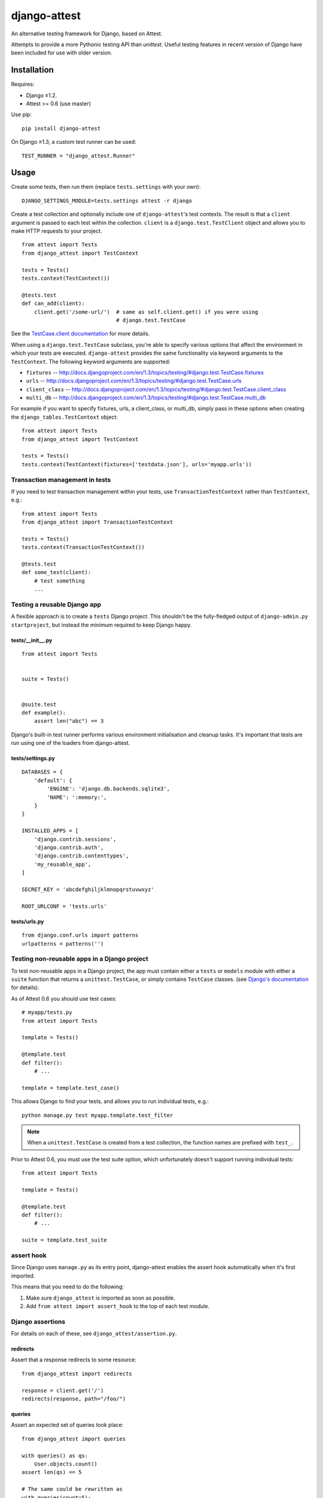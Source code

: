 =============
django-attest
=============

An alternative testing framework for Django, based on Attest.

Attempts to provide a more Pythonic testing API than `unittest`. Useful
testing features in recent version of Django have been included for use with
older version.


Installation
============

Requires:

- Django ≥1.2.
- Attest >= 0.6 (use master)

Use pip::

    pip install django-attest

On Django ≥1.3, a custom test runner can be used::

    TEST_RUNNER = "django_attest.Runner"

Usage
=====

Create some tests, then run them (replace ``tests.settings`` with your own)::

    DJANGO_SETTINGS_MODULE=tests.settings attest -r django

Create a test collection and optionally include one of ``django-attest``'s test
contexts. The result is that a ``client`` argument is passed to each test
within the collection. ``client`` is a ``django.test.TestClient`` object and
allows you to make HTTP requests to your project.

::

    from attest import Tests
    from django_attest import TestContext

    tests = Tests()
    tests.context(TestContext())

    @tests.test
    def can_add(client):
        client.get('/some-url/')  # same as self.client.get() if you were using
                                  # django.test.TestCase

See the `TestCase.client documentation`__ for more details.

.. __: http://docs.djangoproject.com/en/1.3/topics/testing/#django.test.TestCase.client

When using a ``django.test.TestCase`` subclass, you're able to specify various
options that affect the environment in which your tests are executed.
``django-attest`` provides the same functionality via keyword arguments to the
``TestContext``. The following keyword arguments are supported:

- ``fixtures`` -- http://docs.djangoproject.com/en/1.3/topics/testing/#django.test.TestCase.fixtures
- ``urls`` -- http://docs.djangoproject.com/en/1.3/topics/testing/#django.test.TestCase.urls
- ``client_class`` -- http://docs.djangoproject.com/en/1.3/topics/testing/#django.test.TestCase.client_class
- ``multi_db`` -- http://docs.djangoproject.com/en/1.3/topics/testing/#django.test.TestCase.multi_db

For example if you want to specify fixtures, urls, a client_class,
or multi_db, simply pass
in these options when creating the ``django_tables.TestContext`` object::

    from attest import Tests
    from django_attest import TestContext

    tests = Tests()
    tests.context(TestContext(fixtures=['testdata.json'], urls='myapp.urls'))


Transaction management in tests
-------------------------------

If you need to test transaction management within your tests, use
``TransactionTestContext`` rather than ``TestContext``, e.g.::

    from attest import Tests
    from django_attest import TransactionTestContext

    tests = Tests()
    tests.context(TransactionTestContext())

    @tests.test
    def some_test(client):
        # test something
        ...


Testing a reusable Django app
-----------------------------

A flexible approach is to create a ``tests`` Django project. This shouldn't be
the fully-fledged output of ``django-admin.py startproject``, but instead the
minimum required to keep Django happy.


tests/__init__.py
^^^^^^^^^^^^^^^^^

::

    from attest import Tests


    suite = Tests()


    @suite.test
    def example():
        assert len("abc") == 3

Django's built-in test runner performs various environment initialisation and
cleanup tasks. It's important that tests are run using one of the loaders from
django-attest.


tests/settings.py
^^^^^^^^^^^^^^^^^

::

    DATABASES = {
        'default': {
            'ENGINE': 'django.db.backends.sqlite3',
            'NAME': ':memory:',
        }
    }

    INSTALLED_APPS = [
        'django.contrib.sessions',
        'django.contrib.auth',
        'django.contrib.contenttypes',
        'my_reusable_app',
    ]

    SECRET_KEY = 'abcdefghiljklmnopqrstuvwxyz'

    ROOT_URLCONF = 'tests.urls'


tests/urls.py
^^^^^^^^^^^^^

::

    from django.conf.urls import patterns
    urlpatterns = patterns('')


Testing non-reusable apps in a Django project
---------------------------------------------

To test non-reusable apps in a Django project, the app must contain either a
``tests`` or ``models`` module with either a ``suite`` function that returns a
``unittest.TestCase``, or simply contains ``TestCase`` classes. (see `Django's
documentation <http://docs.djangoproject.com/en/1.3/topics/testing/#writing-unit-tests>`_
for details).

As of Attest 0.6 you should use test cases::

    # myapp/tests.py
    from attest import Tests

    template = Tests()

    @template.test
    def filter():
        # ...

    template = template.test_case()

This allows Django to find your tests, and allows you to run individual tests,
e.g.::

    python manage.py test myapp.template.test_filter

.. note::

    When a ``unittest.TestCase`` is created from a test collection, the
    function names are prefixed with ``test_``.

Prior to Attest 0.6, you must use the test suite option, which unfortunately
doesn't support running individual tests::

    from attest import Tests

    template = Tests()

    @template.test
    def filter():
        # ...

    suite = template.test_suite


assert hook
-----------

Since Django uses ``manage.py`` as its entry point, django-attest enables the
assert hook automatically when it's first imported.

This means that you need to do the following:

1. Make sure ``django_attest`` is imported as soon as possible.
2. Add ``from attest import assert_hook`` to the top of each test module.


Django assertions
-----------------

For details on each of these, see ``django_attest/assertion.py``.

redirects
^^^^^^^^^

Assert that a response redirects to some resource::

    from django_attest import redirects

    response = client.get('/')
    redirects(response, path="/foo/")


queries
^^^^^^^

Assert an expected set of queries took place::

    from django_attest import queries

    with queries() as qs:
        User.objects.count()
    assert len(qs) == 5

    # The same could be rewritten as
    with queries(count=5):
        User.objects.count()


Context managers
----------------

django-attest has some context managers to simplify common tasks:


settings
^^^^^^^^

Change global settings within a block, same functionality as Django 1.4's
``TestCase.settings``::

    from django_attest import settings

    with settings(MEDIA_ROOT="/tmp"):
        # ...

Code that's sensitive to settings changes should use the
``django_attest.signals.setting_changed`` signal to overcome any assumptions of
settings remaining constant.

.. note::

    On Django >=1.4, ``django_attest.signals.setting_changed`` is an alias of
    ``django.test.signals.setting_changed``.


urlconf
^^^^^^^

Takes a list of URL patterns and promotes them up as the root URLconf. This
avoids the need to have a dedicated *test project* and ``urls.py`` for simple
cases::

    @suite.test
    def foo(client):
        def view(request):
            return HttpResponse('success')

        urls = patterns('', (r'view/', view))
        with urlconf(urls):
            assert client.get(reverse(view)).content == 'success'

If you want to provide a dotted path to a ``urls.py``, use
``settings(ROOT_URLCONF=...)`` instead, it takes care to clear URL resolver
caches.


Backports
---------

- ``django_attest.RequestFactory`` (from Django 1.4)
- ``django_attest.settings`` (``override_settings`` inspired from Django 1.4)


Changelog
=========

v0.9.0
------

- Setting up the Django environment is no longer part of the distuils loader,
  rather it's builtin to the django-attest reporters.
- Declare reporter entry points (named ``django-...``)

v0.8.1
------

- Make test runner compatible with Python 2.6
- Add support for Python 3.2

v0.8.0
------

- Add test runner to show proper Attest formatting of assertion errors

